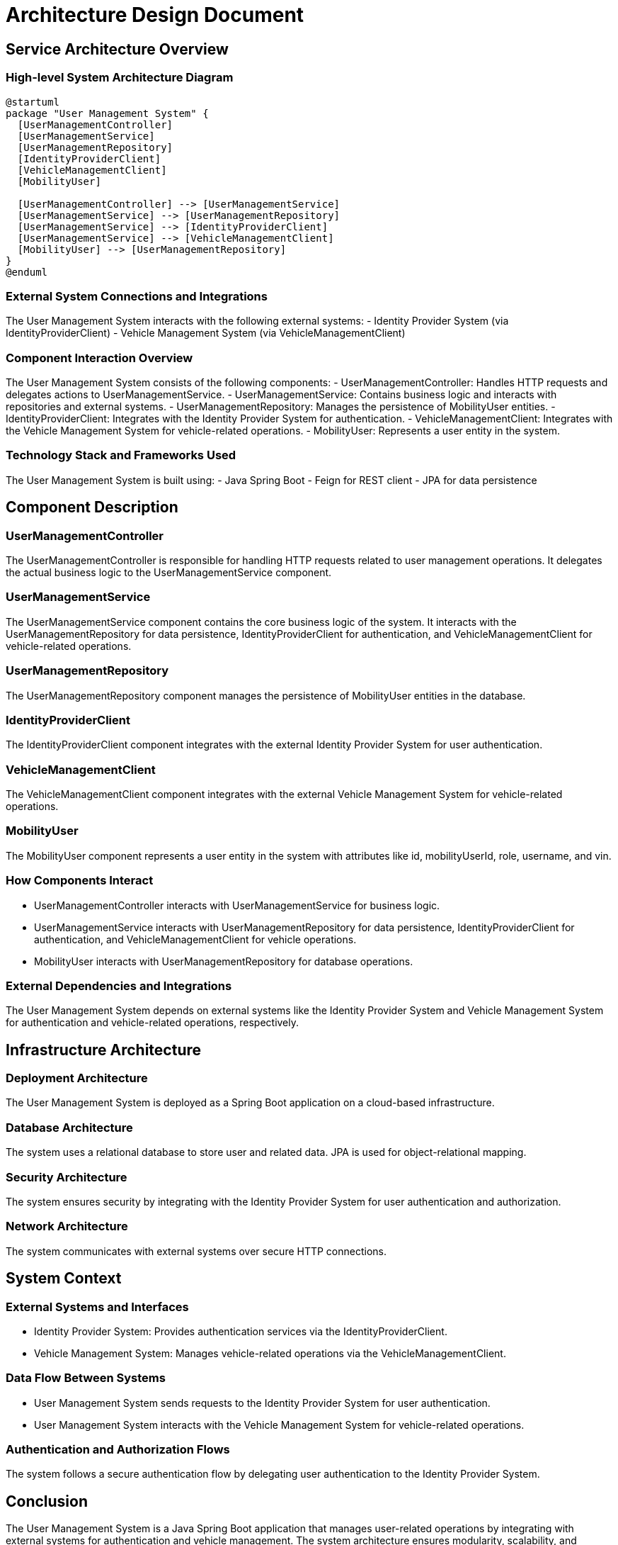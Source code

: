 = Architecture Design Document

== Service Architecture Overview

=== High-level System Architecture Diagram

[plantuml, system_architecture]
----
@startuml
package "User Management System" {
  [UserManagementController]
  [UserManagementService]
  [UserManagementRepository]
  [IdentityProviderClient]
  [VehicleManagementClient]
  [MobilityUser]

  [UserManagementController] --> [UserManagementService]
  [UserManagementService] --> [UserManagementRepository]
  [UserManagementService] --> [IdentityProviderClient]
  [UserManagementService] --> [VehicleManagementClient]
  [MobilityUser] --> [UserManagementRepository]
}
@enduml
----

=== External System Connections and Integrations

The User Management System interacts with the following external systems:
- Identity Provider System (via IdentityProviderClient)
- Vehicle Management System (via VehicleManagementClient)

=== Component Interaction Overview

The User Management System consists of the following components:
- UserManagementController: Handles HTTP requests and delegates actions to UserManagementService.
- UserManagementService: Contains business logic and interacts with repositories and external systems.
- UserManagementRepository: Manages the persistence of MobilityUser entities.
- IdentityProviderClient: Integrates with the Identity Provider System for authentication.
- VehicleManagementClient: Integrates with the Vehicle Management System for vehicle-related operations.
- MobilityUser: Represents a user entity in the system.

=== Technology Stack and Frameworks Used

The User Management System is built using:
- Java Spring Boot
- Feign for REST client
- JPA for data persistence

== Component Description

=== UserManagementController

The UserManagementController is responsible for handling HTTP requests related to user management operations. It delegates the actual business logic to the UserManagementService component.

=== UserManagementService

The UserManagementService component contains the core business logic of the system. It interacts with the UserManagementRepository for data persistence, IdentityProviderClient for authentication, and VehicleManagementClient for vehicle-related operations.

=== UserManagementRepository

The UserManagementRepository component manages the persistence of MobilityUser entities in the database.

=== IdentityProviderClient

The IdentityProviderClient component integrates with the external Identity Provider System for user authentication.

=== VehicleManagementClient

The VehicleManagementClient component integrates with the external Vehicle Management System for vehicle-related operations.

=== MobilityUser

The MobilityUser component represents a user entity in the system with attributes like id, mobilityUserId, role, username, and vin.

=== How Components Interact

- UserManagementController interacts with UserManagementService for business logic.
- UserManagementService interacts with UserManagementRepository for data persistence, IdentityProviderClient for authentication, and VehicleManagementClient for vehicle operations.
- MobilityUser interacts with UserManagementRepository for database operations.

=== External Dependencies and Integrations

The User Management System depends on external systems like the Identity Provider System and Vehicle Management System for authentication and vehicle-related operations, respectively.

== Infrastructure Architecture

=== Deployment Architecture

The User Management System is deployed as a Spring Boot application on a cloud-based infrastructure.

=== Database Architecture

The system uses a relational database to store user and related data. JPA is used for object-relational mapping.

=== Security Architecture

The system ensures security by integrating with the Identity Provider System for user authentication and authorization.

=== Network Architecture

The system communicates with external systems over secure HTTP connections.

== System Context

=== External Systems and Interfaces

- Identity Provider System: Provides authentication services via the IdentityProviderClient.
- Vehicle Management System: Manages vehicle-related operations via the VehicleManagementClient.

=== Data Flow Between Systems

- User Management System sends requests to the Identity Provider System for user authentication.
- User Management System interacts with the Vehicle Management System for vehicle-related operations.

=== Authentication and Authorization Flows

The system follows a secure authentication flow by delegating user authentication to the Identity Provider System.

== Conclusion

The User Management System is a Java Spring Boot application that manages user-related operations by integrating with external systems for authentication and vehicle management. The system architecture ensures modularity, scalability, and security through component-based design and external system integrations.